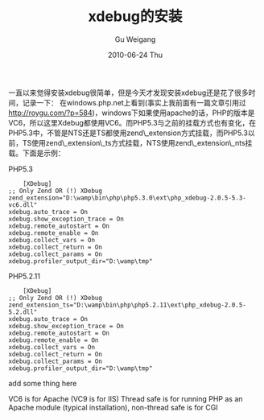 #+TITLE: xdebug的安装
#+AUTHOR: Gu Weigang
#+EMAIL: guweigang@outlook.com
#+DATE: 2010-06-24 Thu
#+URI: /blog/2010/06/24/xdebug-installation/
#+KEYWORDS: 
#+TAGS: php, xdebug
#+LANGUAGE: zh_CN
#+OPTIONS: H:3 num:nil toc:nil \n:nil ::t |:t ^:nil -:nil f:t *:t <:t
#+DESCRIPTION: 

一直以来觉得安装xdebug很简单，但是今天才发现安装xdebug还是花了很多时间，记录一下：
在windows.php.net上看到(事实上我前面有一篇文章引用过[[http://roygu.com/?p=584][http://roygu.com/?p=584]])，windows下如果使用apache的话，PHP的版本是VC6，所以这里Xdebug都使用VC6。而PHP5.3与之前的挂载方式也有变化，在PHP5.3中，不管是NTS还是TS都使用zend\_extension方式挂载，而PHP5.3以前，TS使用zend\_extension\_ts方式挂载，NTS使用zend\_extension\_nts挂载。下面是示例：

PHP5.3


#+BEGIN_EXAMPLE
    [XDebug]
;; Only Zend OR (!) XDebug
zend_extension="D:\wamp\bin\php\php5.3.0\ext\php_xdebug-2.0.5-5.3-vc6.dll"
xdebug.auto_trace = On
xdebug.show_exception_trace = On
xdebug.remote_autostart = On
xdebug.remote_enable = On
xdebug.collect_vars = On
xdebug.collect_return = On
xdebug.collect_params = On
xdebug.profiler_output_dir="D:\wamp\tmp"
#+END_EXAMPLE


PHP5.2.11


#+BEGIN_EXAMPLE
    [XDebug]
;; Only Zend OR (!) XDebug
zend_extension_ts="D:\wamp\bin\php\php5.2.11\ext\php_xdebug-2.0.5-5.2.dll"
xdebug.auto_trace = On
xdebug.show_exception_trace = On
xdebug.remote_autostart = On
xdebug.remote_enable = On
xdebug.collect_vars = On
xdebug.collect_return = On
xdebug.collect_params = On
xdebug.profiler_output_dir="D:\wamp\tmp"
#+END_EXAMPLE



add some thing here

 VC6 is for Apache (VC9 is for IIS)
 Thread safe is for running PHP as an Apache module (typical installation), non-thread safe is for CGI



